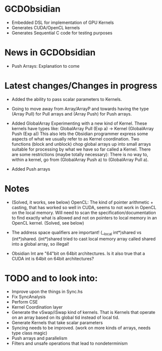 
* GCDObsidian
  + Embedded DSL for implementation of GPU Kernels
  + Generates CUDA/OpenCL kernels
  + Generates Sequential C code for testing purposes
    
* News in GCDObsidian 
  + Push Arrays: Explanation to come
       
* Latest changes/Changes in progress
  + Added the ability to pass scalar parameters to Kernels.  
  + Going to move away from Array/ArrayP and towards
    having the type (Array Pull) for Pull arrays and (Array Push) for Push arrays.  
  + Added GlobalArray 
    Experimenting with a new kind of Kernel. These kernels 
    have types like: GlobalArray Pull (Exp a) -> Kernel (GlobalArray Push (Exp a))
    This also lets the Obsidian programmer express some aspects of what we 
    usually refer to as Kernel coordination. 
    Two functions (block and unblock) chop global arrays up into small arrays suitable 
    for processing by what we have so far called a Kernel.
    There are some restrictions (maybe totally necessary): There is no way to, 
    within a kernel, go from (GlobalArray Push a) to (GlobalArray Pull a).  
       
  + Added Push arrays 

* Notes
  + (Solved, it works, see below)
    OpenCL: The kind of pointer arithmetic + casting, that has worked so well 
    in CUDA, seems to not work in OpenCL on the local memory. 
    Will need to scan the specification/documentation to find exactly what is 
    allowed and not on pointers to local memory in an OpenCL kernel. (Solved, see below)

  + The address space qualifiers are important! (__local int*)shared vs (int*)shared. 
    (int*)shared tried to cast local memory array called shared into a global array, so illegal!    

  + Obsidian Int are "64"bit on 64bit architectures. Is it also true that 
    a CUDA int is 64bit on 64bit architectures?

* TODO and to look into:
  + Improve upon the things in Sync.hs 
  + Fix SyncAnalysis
  + Perform CSE
  + Kernel Coordination layer
  + Generate the vSwap/iSwap kind of kernels. That is Kernels that operate 
       on an array based on its global tid instead of local tid.
  +  Generate Kernels that take scalar parameters
  + Syncing needs to be improved. (work on more kinds of arrays, needs type class magic)
  + Push arrays and parallelism 
  + Filters and unsafe operations that lead to nondeterminism
